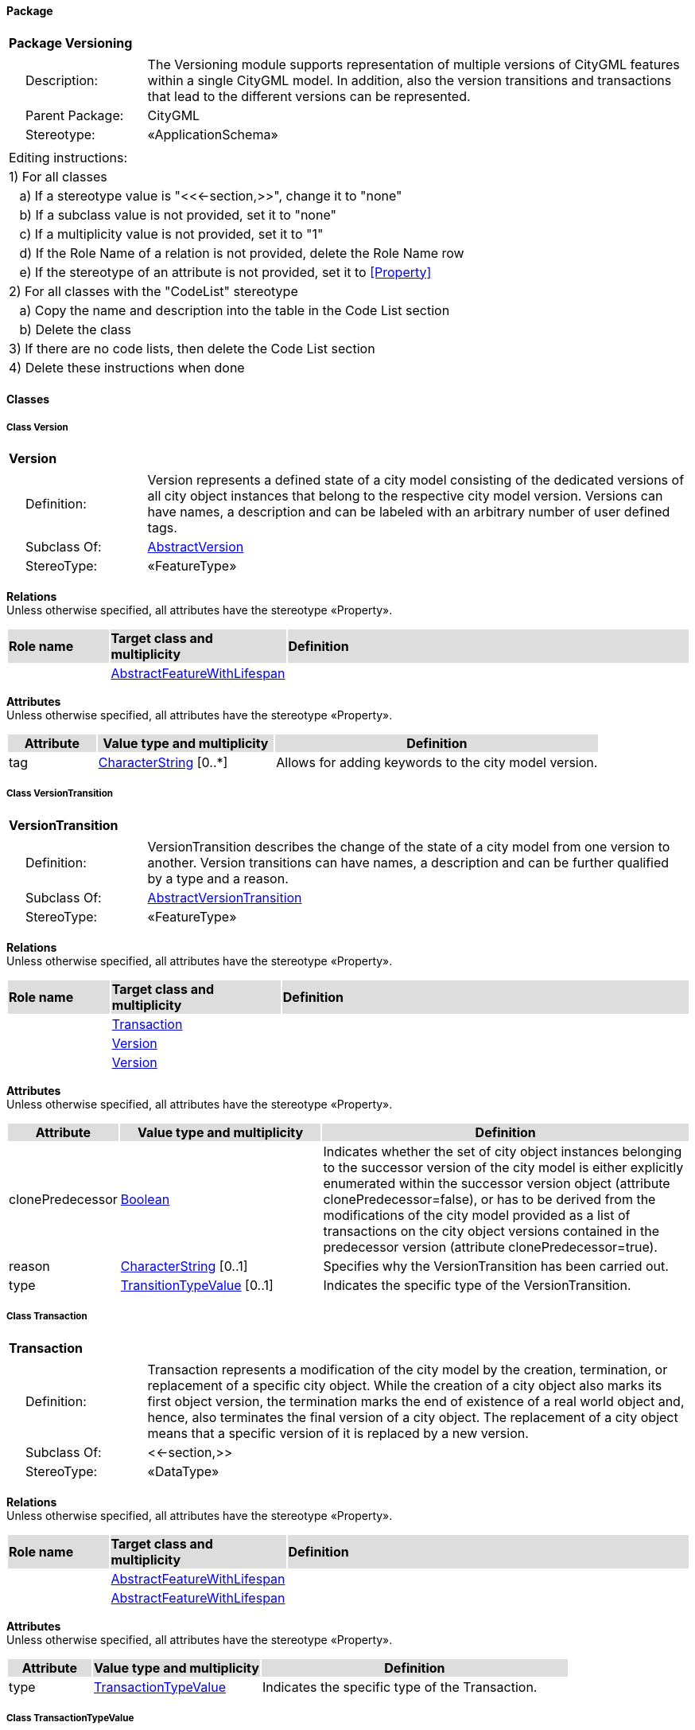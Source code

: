 [[Versioning-package]]
==== *Package*

[cols="1a"]
|===
|{set:cellbgcolor:#FFFFFF} *Package Versioning*
|[cols="1,4",frame=none,grid=none]
!===
!{nbsp}{nbsp}{nbsp}{nbsp}Description: ! The Versioning module supports representation of multiple versions of CityGML features within a single CityGML model. In addition, also the version transitions and transactions that lead to the different versions can be represented. 
!{nbsp}{nbsp}{nbsp}{nbsp}Parent Package: ! CityGML
!{nbsp}{nbsp}{nbsp}{nbsp}Stereotype: ! «ApplicationSchema»
!===
|===

|===
|Editing instructions:
| 1) For all classes
| {nbsp}{nbsp}{nbsp}a) If a stereotype value is "<<←section,>>", change it to "none"
| {nbsp}{nbsp}{nbsp}b) If a subclass value is not provided, set it to "none"
| {nbsp}{nbsp}{nbsp}c) If a multiplicity value is not provided, set it to "1" 
| {nbsp}{nbsp}{nbsp}d) If the Role Name of a relation is not provided, delete the Role Name row
| {nbsp}{nbsp}{nbsp}e) If the stereotype of an attribute is not provided, set it to <<Property>>
| 2) For all classes with the "CodeList" stereotype 
| {nbsp}{nbsp}{nbsp}a) Copy the name and description into the table in the Code List section
| {nbsp}{nbsp}{nbsp}b) Delete the class
| 3) If there are no code lists, then delete the Code List section
| 4) Delete these instructions when done
|===

==== *Classes*

[[Version-section]]
===== *Class Version*

[cols="1a"]
|===
|*Version* 
|[cols="1,4",frame=none,grid=none]
!===
!{nbsp}{nbsp}{nbsp}{nbsp}Definition: ! Version represents a defined state of a city model consisting of the dedicated versions of all city object instances that belong to the respective city model version. Versions can have names, a description and can be labeled with an arbitrary number of user defined tags. 
!{nbsp}{nbsp}{nbsp}{nbsp}Subclass Of: ! <<AbstractVersion-section,AbstractVersion>> 
!{nbsp}{nbsp}{nbsp}{nbsp}StereoType: !  «FeatureType»
!===
|===

*Relations* +
Unless otherwise specified, all attributes have the stereotype «Property».

[cols="15,25,60"]
|===
|{set:cellbgcolor:#DDDDDD} *Role name* |*Target class and multiplicity* |*Definition*
|{set:cellbgcolor:#FFFFFF} 
|<<AbstractFeatureWithLifespan-section,AbstractFeatureWithLifespan>> 
|
|===

*Attributes* +
Unless otherwise specified, all attributes have the stereotype «Property».

[cols="15,30,55"]
|===
|{set:cellbgcolor:#DDDDDD} *Attribute* |*Value type and multiplicity* |*Definition*
 
|{set:cellbgcolor:#FFFFFF} tag  |<<CharacterString-section,CharacterString>>  [0..*] |Allows for adding keywords to the city model version.
|===
[[VersionTransition-section]]
===== *Class VersionTransition*

[cols="1a"]
|===
|*VersionTransition* 
|[cols="1,4",frame=none,grid=none]
!===
!{nbsp}{nbsp}{nbsp}{nbsp}Definition: ! VersionTransition describes the change of the state of a city model from one version to another. Version transitions can have names, a description and can be further qualified by a type and a reason. 
!{nbsp}{nbsp}{nbsp}{nbsp}Subclass Of: ! <<AbstractVersionTransition-section,AbstractVersionTransition>> 
!{nbsp}{nbsp}{nbsp}{nbsp}StereoType: !  «FeatureType»
!===
|===

*Relations* +
Unless otherwise specified, all attributes have the stereotype «Property».

[cols="15,25,60"]
|===
|{set:cellbgcolor:#DDDDDD} *Role name* |*Target class and multiplicity* |*Definition*
|{set:cellbgcolor:#FFFFFF} 
|<<Transaction-section,Transaction>> 
|
|{set:cellbgcolor:#FFFFFF} 
|<<Version-section,Version>> 
|
|{set:cellbgcolor:#FFFFFF} 
|<<Version-section,Version>> 
|
|===

*Attributes* +
Unless otherwise specified, all attributes have the stereotype «Property».

[cols="15,30,55"]
|===
|{set:cellbgcolor:#DDDDDD} *Attribute* |*Value type and multiplicity* |*Definition*
 
|{set:cellbgcolor:#FFFFFF} clonePredecessor  |<<Boolean-section,Boolean>>  |Indicates whether the set of city object instances belonging to the successor version of the city model is either explicitly enumerated within the successor version object (attribute clonePredecessor=false), or has to be derived from the modifications of the city model provided as a list of transactions on the city object versions contained in the predecessor version (attribute clonePredecessor=true).
 
|{set:cellbgcolor:#FFFFFF} reason  |<<CharacterString-section,CharacterString>>  [0..1] |Specifies why the VersionTransition has been carried out.
 
|{set:cellbgcolor:#FFFFFF} type  |<<TransitionTypeValue-section,TransitionTypeValue>>  [0..1] |Indicates the specific type of the VersionTransition.
|===
[[Transaction-section]]
===== *Class Transaction*

[cols="1a"]
|===
|*Transaction* 
|[cols="1,4",frame=none,grid=none]
!===
!{nbsp}{nbsp}{nbsp}{nbsp}Definition: ! Transaction represents a modification of the city model by the creation, termination, or replacement of a specific city object. While the creation of a city object also marks its first object version, the termination marks the end of existence of a real world object and, hence, also terminates the final version of a city object. The replacement of a city object means that a specific version of it is replaced by a new version. 
!{nbsp}{nbsp}{nbsp}{nbsp}Subclass Of: ! <<-section,>> 
!{nbsp}{nbsp}{nbsp}{nbsp}StereoType: !  «DataType»
!===
|===

*Relations* +
Unless otherwise specified, all attributes have the stereotype «Property».

[cols="15,25,60"]
|===
|{set:cellbgcolor:#DDDDDD} *Role name* |*Target class and multiplicity* |*Definition*
|{set:cellbgcolor:#FFFFFF} 
|<<AbstractFeatureWithLifespan-section,AbstractFeatureWithLifespan>> 
|
|{set:cellbgcolor:#FFFFFF} 
|<<AbstractFeatureWithLifespan-section,AbstractFeatureWithLifespan>> 
|
|===

*Attributes* +
Unless otherwise specified, all attributes have the stereotype «Property».

[cols="15,30,55"]
|===
|{set:cellbgcolor:#DDDDDD} *Attribute* |*Value type and multiplicity* |*Definition*
 
|{set:cellbgcolor:#FFFFFF} type  |<<TransactionTypeValue-section,TransactionTypeValue>>  |Indicates the specific type of the Transaction.
|===
[[TransactionTypeValue-section]]
===== *Class TransactionTypeValue*

[cols="1a"]
|===
|*TransactionTypeValue* 
|[cols="1,4",frame=none,grid=none]
!===
!{nbsp}{nbsp}{nbsp}{nbsp}Definition: ! TransactionTypeValue enumerates the three possible types of transactions: insert, delete, or replace. 
!{nbsp}{nbsp}{nbsp}{nbsp}Subclass Of: ! <<-section,>> 
!{nbsp}{nbsp}{nbsp}{nbsp}StereoType: !  
!===
|===

*Relations* +
Unless otherwise specified, all attributes have the stereotype «Property».

[cols="15,25,60"]
|===
|{set:cellbgcolor:#DDDDDD} *Role name* |*Target class and multiplicity* |*Definition*
|===

*Attributes* +
Unless otherwise specified, all attributes have the stereotype «Property».

[cols="15,30,55"]
|===
|{set:cellbgcolor:#DDDDDD} *Attribute* |*Value type and multiplicity* |*Definition*
 
|{set:cellbgcolor:#FFFFFF} insert  |<<-section,>>  |Indicates that the feature referenced from the Transaction via the "newFeature" association has been newly created; the association "oldFeature" is empty in this case.
 
|{set:cellbgcolor:#FFFFFF} delete  |<<-section,>>  |Indicates that the feature referenced from the Transaction via the "oldFeature" association ceases to exist; the association "newFeature" is empty in this case.
 
|{set:cellbgcolor:#FFFFFF} replace  |<<-section,>>  |Indicates that the feature referenced from the Transaction via the "oldFeature" association has been replaced by the feature referenced via the "newFeature" association.
|===
[[TransitionTypeValue-section]]
===== *Class TransitionTypeValue*

[cols="1a"]
|===
|*TransitionTypeValue* 
|[cols="1,4",frame=none,grid=none]
!===
!{nbsp}{nbsp}{nbsp}{nbsp}Definition: ! TransitionTypeValue enumerates the different kinds of version transitions. “planned” and “fork” should be used in cases when from one city model version multiple successor versions are being created. “realized” and “merge” should be used when different city model versions are converging into a common successor version. 
!{nbsp}{nbsp}{nbsp}{nbsp}Subclass Of: ! <<-section,>> 
!{nbsp}{nbsp}{nbsp}{nbsp}StereoType: !  
!===
|===

*Relations* +
Unless otherwise specified, all attributes have the stereotype «Property».

[cols="15,25,60"]
|===
|{set:cellbgcolor:#DDDDDD} *Role name* |*Target class and multiplicity* |*Definition*
|===

*Attributes* +
Unless otherwise specified, all attributes have the stereotype «Property».

[cols="15,30,55"]
|===
|{set:cellbgcolor:#DDDDDD} *Attribute* |*Value type and multiplicity* |*Definition*
 
|{set:cellbgcolor:#FFFFFF} planned  |<<-section,>>  |Indicates that the successor version of the city model represents a planning state for a possible future of the city.
 
|{set:cellbgcolor:#FFFFFF} realized  |<<-section,>>  |Indicates that the predecessor version is the chosen one from a number of possible planning versions.
 
|{set:cellbgcolor:#FFFFFF} historicalSuccession  |<<-section,>>  |Indicates that the successor version reflects updates on the city model over time (historical timeline). It shall only be used for at most one version transition outgoing from a city model version.
 
|{set:cellbgcolor:#FFFFFF} fork  |<<-section,>>  |Indicates other reasons to create alternative city model versions, for example, when different parties are updating parts of the city model or to reflect the results of different simulation runs.
 
|{set:cellbgcolor:#FFFFFF} merge  |<<-section,>>  |Indicates other reasons to converge multiple versions back into a common city model version.
|===

==== *Code Lists*

[cols="1,4"]  
|===
^|*Code List* ^|*Definition*
| |
| |
|===
  



